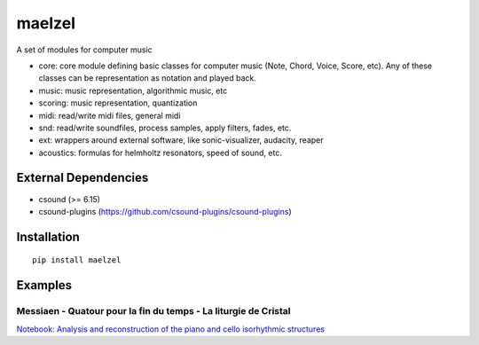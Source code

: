 maelzel
=======

A set of modules for computer music

- core: core module defining basic classes for computer music (Note, Chord, Voice, Score, etc). Any of these classes can be representation as notation and played back.
- music: music representation, algorithmic music, etc
- scoring: music representation, quantization
- midi: read/write midi files, general midi
- snd: read/write soundfiles, process samples, apply filters, fades, etc.
- ext: wrappers around external software, like sonic-visualizer, audacity, reaper
- acoustics: formulas for helmholtz resonators, speed of sound, etc.

External Dependencies
---------------------

- csound (>= 6.15)
- csound-plugins (https://github.com/csound-plugins/csound-plugins)


Installation
------------

::

    pip install maelzel


Examples
--------

Messiaen - Quatour pour la fin du temps - La liturgie de Cristal
~~~~~~~~~~~~~~~~~~~~~~~~~~~~~~~~~~~~~~~~~~~~~~~~~~~~~~~~~~~~~~~~

.. image:: docs/assets/messiaen-notebook.jpg

`Notebook: Analysis and reconstruction of the piano and cello isorhythmic structures <https://nbviewer.jupyter.org/github/gesellkammer/maelzel/blob/master/examples/Messiaen-La%20Liturgie%20de%20Cristal.ipynb>`_

